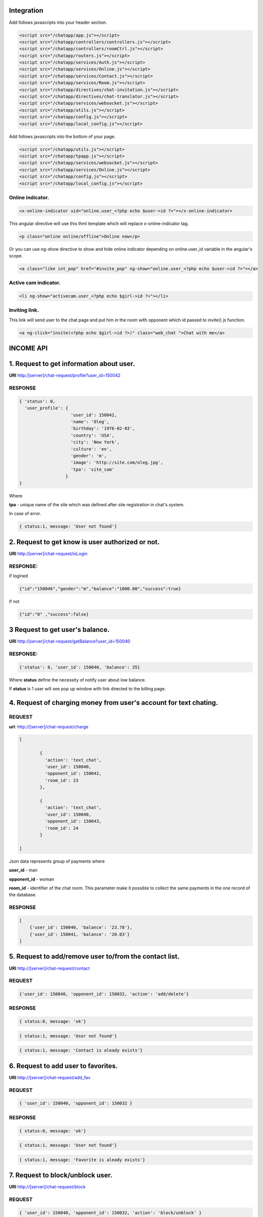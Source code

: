 Integration
===========

Add follows javascripts into your header section.

.. code-block:: html

     <script src="/chatapp/app.js"></script>
     <script src="/chatapp/controllers/controllers.js"></script>
     <script src="/chatapp/controllers/roomCtrl.js"></script>
     <script src="/chatapp/routers.js"></script>
     <script src="/chatapp/services/Auth.js"></script>
     <script src="/chatapp/services/Online.js"></script>
     <script src="/chatapp/services/Contact.js"></script>
     <script src="/chatapp/services/Room.js"></script>
     <script src="/chatapp/directives/chat-invitation.js"></script>
     <script src="/chatapp/directives/chat-translator.js"></script>
     <script src="/chatapp/services/websocket.js"></script>
     <script src="/chatapp/utils.js"></script>
     <script src="/chatapp/config.js"></script>
     <script src="/chatapp/local_config.js"></script>


Add follows javascripts into the bottom of your page.

.. code-block:: html

     <script src="/chatapp/utils.js"></script>
     <script src="/chatapp/tpapp.js"></script>
     <script src="/chatapp/services/websocket.js"></script>
     <script src="/chatapp/services/Online.js"></script>
     <script src="/chatapp/config.js"></script>
     <script src="/chatapp/local_config.js"></script>


Online indicator.
-----------------

.. code-block:: html  

    <x-online-indicator uid="online.user_<?php echo $user->id ?>"></x-online-indicator>

This angular directive will use this thml template which will replace x-online-indicator tag.

.. code-block:: html 

    <p class="online online/offline">Online now</p>

Or you can use ng-show directive to show and hide online indicator depending on  online.user_id variable in the angular's scope.

.. code-block:: html

    <a class="like int_pop" href="#invite_pop" ng-show="online.user_<?php echo $user->id ?>"></a>

Active cam indicator.
---------------------

.. code-block:: html

    <li ng-show="activecam.user_<?php echo $girl->id ?>"></li>


Inviting link.
--------------

This link will send user to the chat page and put him in the room with opponent which id passed to invite() js function.

.. code-block:: html

    <a ng-click="invite(<?php echo $girl->id ?>)" class="web_chat ">Chat with me</a>








INCOME API
==========

1. Request to get information about user.
=========================================

**URI** http:/[server]/chat-request/profile?user_id=150042

RESPONSE
--------

.. code-block:: json

    { 'status': 0, 
      'user_profile': {
                        'user_id': 150042,
                        'name': 'Oleg',
                        'birthday': '1976-02-03',
                        'country': 'USA', 
                        'city': 'New York',
                        'culture': 'en', 
                        'gender': 'm', 
                        'image': 'http://site.com/oleg.jpg', 
                        'tpa': 'site_com'
                      }
    }

Where

**tpa** - unique name of the site which was defined after site registration in chat's system.

In case of error.

.. code-block:: json

    { status:1, message: 'User not found'}


2. Request to get know is user authorized or not.
=================================================

**URI** http:/[server]/chat-request/isLogin

RESPONSE:
---------

if logined

.. code-block:: json

    {"id":"150046","gender":"m","balance":"1000.00","success":true}

if not 

.. code-block:: json

    {"id":"0" ,"success":false}

3 Request to get user's balance.
================================

**URI** http:/[server]/chat-request/getBalance?user_id=150040

RESPONSE:
---------

.. code-block:: json

    {'status': 0, 'user_id': 150040, 'balance': 35}

Where **status** define the necessity of notify user about low balance.

If **status** is 1 user will see pop up window with link directed to the billing page.
 


4. Request of charging money from user's account for text chating.
==================================================================

REQUEST
-------

**url**: http://[server]/chat-request/charge

.. code-block:: json

            [
                
                    { 
                      'action': 'text_chat', 
                      'user_id': 150040, 
                      'opponent_id': 150042, 
                      'room_id': 23 
                    },

                    { 
                      'action': 'text_chat', 
                      'user_id': 150040, 
                      'opponent_id': 150043, 
                      'room_id': 24 
                    }
                    
            ]
             

Json data represents group of payments where 

**user_id** - man

**opponent_id** - woman
 
**room_id** - identifier of the chat room. This parameter make it possible to collect the same payments in the one record of the database.


RESPONSE
--------

.. code-block:: json

    [
        {'user_id': 150040, 'balance': '23.78'},
        {'user_id': 150041, 'balance': '20.03'}
    ]


5. Request to add/remove user to/from the contact list.
=======================================================

**URI** http://[server]/chat-request/contact


REQUEST
-------

.. code-block:: json

    {'user_id': 150040, 'opponent_id': 150032, 'action': 'add/delete'}


RESPONSE
--------

.. code-block:: json

    { status:0, message: 'ok'}



.. code-block:: json

    { status:1, message: 'User not found'}


.. code-block:: json

    { status:1, message: 'Contact is aleady exists'}



6. Request to add user to favorites.
====================================

**URI** http://[server]/chat-request/add_fav


REQUEST
-------

.. code-block:: json

    { 'user_id': 150040, 'opponent_id': 150032 }


RESPONSE
--------

.. code-block:: json

    { status:0, message: 'ok'}


.. code-block:: json

    { status:1, message: 'User not found'}


.. code-block:: json

    { status:1, message: 'Favorite is aleady exists'}


7. Request to block/unblock user.
=================================

**URI** http://[server]/chat-request/block


REQUEST
-------

.. code-block:: json

    { 'user_id': 150040, 'opponent_id': 150032, 'action': 'block/unblock' }


RESPONSE
--------

.. code-block:: json

    { status:0, message: 'ok'}


.. code-block:: json

    { status:1, message: 'User not found'}



OUTCOME API
===========


1. Request to add user to the contact list.
===========================================

REQUEST
-------


**URI** http://[server]/api/[app_name]/[owner_id]/[contact_id]/add_contact

**[app_name]** - application identifire that was given after registration in the chat system.

RESPONSE
--------

.. code-block:: json

        Responce 1: { 'status': 0, 'message': 'Contact has been added' }

        Responce 2: { 'status': 1, 'message': 'Contact is already exists' }  



2. Request to remove user from the contact list.
================================================

REQUEST
-------

**URI** [server]/api/[app_name]/[owner_id]/[contact_id]/del_contact
        
**Example:** http://chat.localhost/api/tpa1com/14/15/del_contact

.. code-block:: json

    Responce 1: { 'status': 0, 'message': 'Contact has been deleted' }

    Responce 2: { 'status': 1, 'message': 'Contact does not exist.' }





